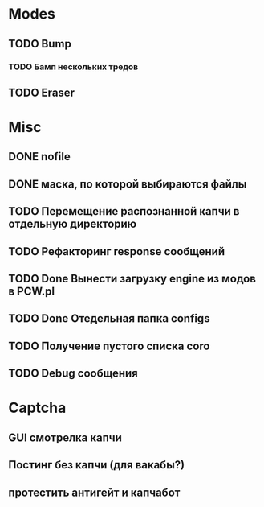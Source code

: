 #+STARTUP:  showall
#+STARTUP: hidestars

* Modes
** TODO Bump
*** TODO Бамп нескольких тредов
** TODO Eraser
* Misc
** DONE nofile
   CLOSED: [2012-02-08 Ср. 12:53]
** DONE маска, по которой выбираются файлы
   CLOSED: [2012-02-08 Ср. 12:53]
** TODO Перемещение распознанной капчи в отдельную директорию
** TODO Рефакторинг response сообщений
** TODO Done Вынести загрузку engine из модов в PCW.pl
** TODO Done Отедельная папка configs
** TODO Получение пустого списка coro
** TODO Debug сообщения
* Captcha
** GUI смотрелка капчи
** Постинг без капчи (для вакабы?)
** протестить антигейт и капчабот

